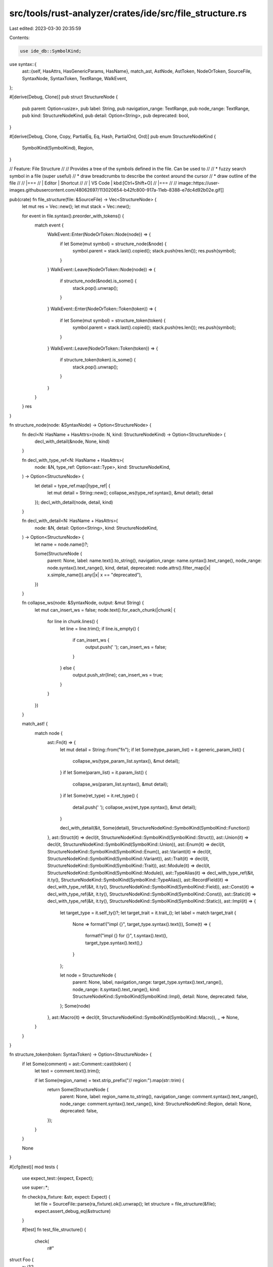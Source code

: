 src/tools/rust-analyzer/crates/ide/src/file_structure.rs
========================================================

Last edited: 2023-03-30 20:35:59

Contents:

.. code-block:: rs

    use ide_db::SymbolKind;
use syntax::{
    ast::{self, HasAttrs, HasGenericParams, HasName},
    match_ast, AstNode, AstToken, NodeOrToken, SourceFile, SyntaxNode, SyntaxToken, TextRange,
    WalkEvent,
};

#[derive(Debug, Clone)]
pub struct StructureNode {
    pub parent: Option<usize>,
    pub label: String,
    pub navigation_range: TextRange,
    pub node_range: TextRange,
    pub kind: StructureNodeKind,
    pub detail: Option<String>,
    pub deprecated: bool,
}

#[derive(Debug, Clone, Copy, PartialEq, Eq, Hash, PartialOrd, Ord)]
pub enum StructureNodeKind {
    SymbolKind(SymbolKind),
    Region,
}

// Feature: File Structure
//
// Provides a tree of the symbols defined in the file. Can be used to
//
// * fuzzy search symbol in a file (super useful)
// * draw breadcrumbs to describe the context around the cursor
// * draw outline of the file
//
// |===
// | Editor  | Shortcut
//
// | VS Code | kbd:[Ctrl+Shift+O]
// |===
//
// image::https://user-images.githubusercontent.com/48062697/113020654-b42fc800-917a-11eb-8388-e7dc4d92b02e.gif[]

pub(crate) fn file_structure(file: &SourceFile) -> Vec<StructureNode> {
    let mut res = Vec::new();
    let mut stack = Vec::new();

    for event in file.syntax().preorder_with_tokens() {
        match event {
            WalkEvent::Enter(NodeOrToken::Node(node)) => {
                if let Some(mut symbol) = structure_node(&node) {
                    symbol.parent = stack.last().copied();
                    stack.push(res.len());
                    res.push(symbol);
                }
            }
            WalkEvent::Leave(NodeOrToken::Node(node)) => {
                if structure_node(&node).is_some() {
                    stack.pop().unwrap();
                }
            }
            WalkEvent::Enter(NodeOrToken::Token(token)) => {
                if let Some(mut symbol) = structure_token(token) {
                    symbol.parent = stack.last().copied();
                    stack.push(res.len());
                    res.push(symbol);
                }
            }
            WalkEvent::Leave(NodeOrToken::Token(token)) => {
                if structure_token(token).is_some() {
                    stack.pop().unwrap();
                }
            }
        }
    }
    res
}

fn structure_node(node: &SyntaxNode) -> Option<StructureNode> {
    fn decl<N: HasName + HasAttrs>(node: N, kind: StructureNodeKind) -> Option<StructureNode> {
        decl_with_detail(&node, None, kind)
    }

    fn decl_with_type_ref<N: HasName + HasAttrs>(
        node: &N,
        type_ref: Option<ast::Type>,
        kind: StructureNodeKind,
    ) -> Option<StructureNode> {
        let detail = type_ref.map(|type_ref| {
            let mut detail = String::new();
            collapse_ws(type_ref.syntax(), &mut detail);
            detail
        });
        decl_with_detail(node, detail, kind)
    }

    fn decl_with_detail<N: HasName + HasAttrs>(
        node: &N,
        detail: Option<String>,
        kind: StructureNodeKind,
    ) -> Option<StructureNode> {
        let name = node.name()?;

        Some(StructureNode {
            parent: None,
            label: name.text().to_string(),
            navigation_range: name.syntax().text_range(),
            node_range: node.syntax().text_range(),
            kind,
            detail,
            deprecated: node.attrs().filter_map(|x| x.simple_name()).any(|x| x == "deprecated"),
        })
    }

    fn collapse_ws(node: &SyntaxNode, output: &mut String) {
        let mut can_insert_ws = false;
        node.text().for_each_chunk(|chunk| {
            for line in chunk.lines() {
                let line = line.trim();
                if line.is_empty() {
                    if can_insert_ws {
                        output.push(' ');
                        can_insert_ws = false;
                    }
                } else {
                    output.push_str(line);
                    can_insert_ws = true;
                }
            }
        })
    }

    match_ast! {
        match node {
            ast::Fn(it) => {
                let mut detail = String::from("fn");
                if let Some(type_param_list) = it.generic_param_list() {
                    collapse_ws(type_param_list.syntax(), &mut detail);
                }
                if let Some(param_list) = it.param_list() {
                    collapse_ws(param_list.syntax(), &mut detail);
                }
                if let Some(ret_type) = it.ret_type() {
                    detail.push(' ');
                    collapse_ws(ret_type.syntax(), &mut detail);
                }

                decl_with_detail(&it, Some(detail), StructureNodeKind::SymbolKind(SymbolKind::Function))
            },
            ast::Struct(it) => decl(it, StructureNodeKind::SymbolKind(SymbolKind::Struct)),
            ast::Union(it) => decl(it, StructureNodeKind::SymbolKind(SymbolKind::Union)),
            ast::Enum(it) => decl(it, StructureNodeKind::SymbolKind(SymbolKind::Enum)),
            ast::Variant(it) => decl(it, StructureNodeKind::SymbolKind(SymbolKind::Variant)),
            ast::Trait(it) => decl(it, StructureNodeKind::SymbolKind(SymbolKind::Trait)),
            ast::Module(it) => decl(it, StructureNodeKind::SymbolKind(SymbolKind::Module)),
            ast::TypeAlias(it) => decl_with_type_ref(&it, it.ty(), StructureNodeKind::SymbolKind(SymbolKind::TypeAlias)),
            ast::RecordField(it) => decl_with_type_ref(&it, it.ty(), StructureNodeKind::SymbolKind(SymbolKind::Field)),
            ast::Const(it) => decl_with_type_ref(&it, it.ty(), StructureNodeKind::SymbolKind(SymbolKind::Const)),
            ast::Static(it) => decl_with_type_ref(&it, it.ty(), StructureNodeKind::SymbolKind(SymbolKind::Static)),
            ast::Impl(it) => {
                let target_type = it.self_ty()?;
                let target_trait = it.trait_();
                let label = match target_trait {
                    None => format!("impl {}", target_type.syntax().text()),
                    Some(t) => {
                        format!("impl {} for {}", t.syntax().text(), target_type.syntax().text(),)
                    }
                };

                let node = StructureNode {
                    parent: None,
                    label,
                    navigation_range: target_type.syntax().text_range(),
                    node_range: it.syntax().text_range(),
                    kind: StructureNodeKind::SymbolKind(SymbolKind::Impl),
                    detail: None,
                    deprecated: false,
                };
                Some(node)
            },
            ast::Macro(it) => decl(it, StructureNodeKind::SymbolKind(SymbolKind::Macro)),
            _ => None,
        }
    }
}

fn structure_token(token: SyntaxToken) -> Option<StructureNode> {
    if let Some(comment) = ast::Comment::cast(token) {
        let text = comment.text().trim();

        if let Some(region_name) = text.strip_prefix("// region:").map(str::trim) {
            return Some(StructureNode {
                parent: None,
                label: region_name.to_string(),
                navigation_range: comment.syntax().text_range(),
                node_range: comment.syntax().text_range(),
                kind: StructureNodeKind::Region,
                detail: None,
                deprecated: false,
            });
        }
    }

    None
}

#[cfg(test)]
mod tests {
    use expect_test::{expect, Expect};

    use super::*;

    fn check(ra_fixture: &str, expect: Expect) {
        let file = SourceFile::parse(ra_fixture).ok().unwrap();
        let structure = file_structure(&file);
        expect.assert_debug_eq(&structure)
    }

    #[test]
    fn test_file_structure() {
        check(
            r#"
struct Foo {
    x: i32
}

mod m {
    fn bar1() {}
    fn bar2<T>(t: T) -> T {}
    fn bar3<A,
        B>(a: A,
        b: B) -> Vec<
        u32
    > {}
}

enum E { X, Y(i32) }
type T = ();
static S: i32 = 92;
const C: i32 = 92;

impl E {}

impl fmt::Debug for E {}

macro_rules! mc {
    () => {}
}

#[macro_export]
macro_rules! mcexp {
    () => {}
}

/// Doc comment
macro_rules! mcexp {
    () => {}
}

#[deprecated]
fn obsolete() {}

#[deprecated(note = "for awhile")]
fn very_obsolete() {}

// region: Some region name
// endregion

// region: dontpanic
mod m {
fn f() {}
// endregion
fn g() {}
}
"#,
            expect![[r#"
                [
                    StructureNode {
                        parent: None,
                        label: "Foo",
                        navigation_range: 8..11,
                        node_range: 1..26,
                        kind: SymbolKind(
                            Struct,
                        ),
                        detail: None,
                        deprecated: false,
                    },
                    StructureNode {
                        parent: Some(
                            0,
                        ),
                        label: "x",
                        navigation_range: 18..19,
                        node_range: 18..24,
                        kind: SymbolKind(
                            Field,
                        ),
                        detail: Some(
                            "i32",
                        ),
                        deprecated: false,
                    },
                    StructureNode {
                        parent: None,
                        label: "m",
                        navigation_range: 32..33,
                        node_range: 28..158,
                        kind: SymbolKind(
                            Module,
                        ),
                        detail: None,
                        deprecated: false,
                    },
                    StructureNode {
                        parent: Some(
                            2,
                        ),
                        label: "bar1",
                        navigation_range: 43..47,
                        node_range: 40..52,
                        kind: SymbolKind(
                            Function,
                        ),
                        detail: Some(
                            "fn()",
                        ),
                        deprecated: false,
                    },
                    StructureNode {
                        parent: Some(
                            2,
                        ),
                        label: "bar2",
                        navigation_range: 60..64,
                        node_range: 57..81,
                        kind: SymbolKind(
                            Function,
                        ),
                        detail: Some(
                            "fn<T>(t: T) -> T",
                        ),
                        deprecated: false,
                    },
                    StructureNode {
                        parent: Some(
                            2,
                        ),
                        label: "bar3",
                        navigation_range: 89..93,
                        node_range: 86..156,
                        kind: SymbolKind(
                            Function,
                        ),
                        detail: Some(
                            "fn<A, B>(a: A, b: B) -> Vec< u32 >",
                        ),
                        deprecated: false,
                    },
                    StructureNode {
                        parent: None,
                        label: "E",
                        navigation_range: 165..166,
                        node_range: 160..180,
                        kind: SymbolKind(
                            Enum,
                        ),
                        detail: None,
                        deprecated: false,
                    },
                    StructureNode {
                        parent: Some(
                            6,
                        ),
                        label: "X",
                        navigation_range: 169..170,
                        node_range: 169..170,
                        kind: SymbolKind(
                            Variant,
                        ),
                        detail: None,
                        deprecated: false,
                    },
                    StructureNode {
                        parent: Some(
                            6,
                        ),
                        label: "Y",
                        navigation_range: 172..173,
                        node_range: 172..178,
                        kind: SymbolKind(
                            Variant,
                        ),
                        detail: None,
                        deprecated: false,
                    },
                    StructureNode {
                        parent: None,
                        label: "T",
                        navigation_range: 186..187,
                        node_range: 181..193,
                        kind: SymbolKind(
                            TypeAlias,
                        ),
                        detail: Some(
                            "()",
                        ),
                        deprecated: false,
                    },
                    StructureNode {
                        parent: None,
                        label: "S",
                        navigation_range: 201..202,
                        node_range: 194..213,
                        kind: SymbolKind(
                            Static,
                        ),
                        detail: Some(
                            "i32",
                        ),
                        deprecated: false,
                    },
                    StructureNode {
                        parent: None,
                        label: "C",
                        navigation_range: 220..221,
                        node_range: 214..232,
                        kind: SymbolKind(
                            Const,
                        ),
                        detail: Some(
                            "i32",
                        ),
                        deprecated: false,
                    },
                    StructureNode {
                        parent: None,
                        label: "impl E",
                        navigation_range: 239..240,
                        node_range: 234..243,
                        kind: SymbolKind(
                            Impl,
                        ),
                        detail: None,
                        deprecated: false,
                    },
                    StructureNode {
                        parent: None,
                        label: "impl fmt::Debug for E",
                        navigation_range: 265..266,
                        node_range: 245..269,
                        kind: SymbolKind(
                            Impl,
                        ),
                        detail: None,
                        deprecated: false,
                    },
                    StructureNode {
                        parent: None,
                        label: "mc",
                        navigation_range: 284..286,
                        node_range: 271..303,
                        kind: SymbolKind(
                            Macro,
                        ),
                        detail: None,
                        deprecated: false,
                    },
                    StructureNode {
                        parent: None,
                        label: "mcexp",
                        navigation_range: 334..339,
                        node_range: 305..356,
                        kind: SymbolKind(
                            Macro,
                        ),
                        detail: None,
                        deprecated: false,
                    },
                    StructureNode {
                        parent: None,
                        label: "mcexp",
                        navigation_range: 387..392,
                        node_range: 358..409,
                        kind: SymbolKind(
                            Macro,
                        ),
                        detail: None,
                        deprecated: false,
                    },
                    StructureNode {
                        parent: None,
                        label: "obsolete",
                        navigation_range: 428..436,
                        node_range: 411..441,
                        kind: SymbolKind(
                            Function,
                        ),
                        detail: Some(
                            "fn()",
                        ),
                        deprecated: true,
                    },
                    StructureNode {
                        parent: None,
                        label: "very_obsolete",
                        navigation_range: 481..494,
                        node_range: 443..499,
                        kind: SymbolKind(
                            Function,
                        ),
                        detail: Some(
                            "fn()",
                        ),
                        deprecated: true,
                    },
                    StructureNode {
                        parent: None,
                        label: "Some region name",
                        navigation_range: 501..528,
                        node_range: 501..528,
                        kind: Region,
                        detail: None,
                        deprecated: false,
                    },
                    StructureNode {
                        parent: None,
                        label: "m",
                        navigation_range: 568..569,
                        node_range: 543..606,
                        kind: SymbolKind(
                            Module,
                        ),
                        detail: None,
                        deprecated: false,
                    },
                    StructureNode {
                        parent: Some(
                            20,
                        ),
                        label: "dontpanic",
                        navigation_range: 543..563,
                        node_range: 543..563,
                        kind: Region,
                        detail: None,
                        deprecated: false,
                    },
                    StructureNode {
                        parent: Some(
                            20,
                        ),
                        label: "f",
                        navigation_range: 575..576,
                        node_range: 572..581,
                        kind: SymbolKind(
                            Function,
                        ),
                        detail: Some(
                            "fn()",
                        ),
                        deprecated: false,
                    },
                    StructureNode {
                        parent: Some(
                            20,
                        ),
                        label: "g",
                        navigation_range: 598..599,
                        node_range: 582..604,
                        kind: SymbolKind(
                            Function,
                        ),
                        detail: Some(
                            "fn()",
                        ),
                        deprecated: false,
                    },
                ]
            "#]],
        );
    }
}


